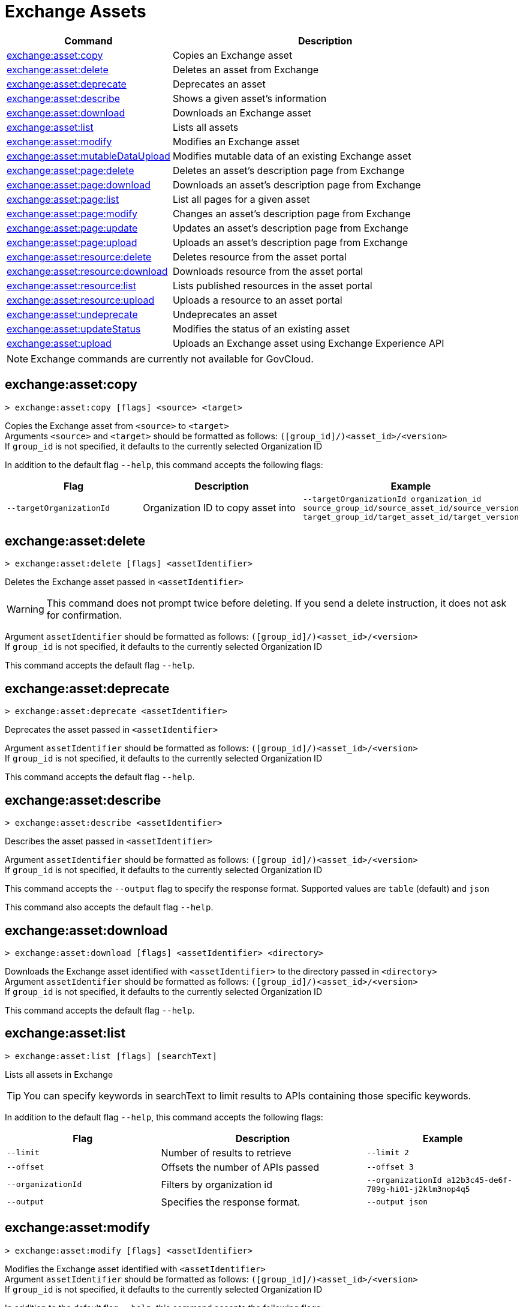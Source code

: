 = Exchange Assets

// tag::summary[]

[%header,cols="35a,65a"]
|===
|Command |Description
// |xref:exchange-assets.adoc#exchange-asset-upload[exchange:asset:upload] | Uploads an Exchange asset
|xref:anypoint-cli::exchange-assets.adoc#exchange-asset-copy[exchange:asset:copy] | Copies an Exchange asset
|xref:anypoint-cli::exchange-assets.adoc#exchange-asset-delete[exchange:asset:delete] | Deletes an asset from Exchange
|xref:anypoint-cli::exchange-assets.adoc#exchange-asset-deprecate[exchange:asset:deprecate] | Deprecates an asset
|xref:anypoint-cli::exchange-assets.adoc#exchange-asset-describe[exchange:asset:describe] | Shows a given asset's information
|xref:anypoint-cli::exchange-assets.adoc#exchange-asset-download[exchange:asset:download] | Downloads an Exchange asset
|xref:anypoint-cli::exchange-assets.adoc#exchange-asset-list[exchange:asset:list] | Lists all assets
|xref:anypoint-cli::exchange-assets.adoc#exchange-asset-modify[exchange:asset:modify] | Modifies an Exchange asset
|xref:anypoint-cli::exchange-assets.adoc#exchange-asset-mutableDataUpload[exchange:asset:mutableDataUpload] | Modifies mutable data of an existing Exchange asset
|xref:anypoint-cli::exchange-assets.adoc#exchange-asset-page-delete[exchange:asset:page:delete] | Deletes an asset's description page from Exchange
|xref:anypoint-cli::exchange-assets.adoc#exchange-asset-page-download[exchange:asset:page:download] | Downloads an asset's description page from Exchange
|xref:anypoint-cli::exchange-assets.adoc#exchange-asset-page-list[exchange:asset:page:list] | List all pages for a given asset
|xref:anypoint-cli::exchange-assets.adoc#exchange-asset-page-modify[exchange:asset:page:modify] | Changes an asset's description page from Exchange
|xref:anypoint-cli::exchange-assets.adoc#exchange-asset-page-update[exchange:asset:page:update] | Updates an asset's description page from Exchange
|xref:anypoint-cli::exchange-assets.adoc#exchange-asset-page-upload[exchange:asset:page:upload] | Uploads an asset's description page from Exchange
|xref:anypoint-cli::exchange-assets.adoc#exchange-asset-resource-delete[exchange:asset:resource:delete] | Deletes resource from the asset portal
|xref:anypoint-cli::exchange-assets.adoc#exchange-asset-resource-download[exchange:asset:resource:download] | Downloads resource from the asset portal
|xref:anypoint-cli::exchange-assets.adoc#exchange-asset-resource-list[exchange:asset:resource:list] | Lists published resources in the asset portal
|xref:anypoint-cli::exchange-assets.adoc#exchange-asset-resource-upload[exchange:asset:resource:upload] | Uploads a resource to an asset portal
|xref:anypoint-cli::exchange-assets.adoc#exchange-asset-undeprecate[exchange:asset:undeprecate] | Undeprecates an asset
|xref:anypoint-cli::exchange-assets.adoc#exchange-asset-updateStatus[exchange:asset:updateStatus] | Modifies the status of an existing asset
|xref:anypoint-cli::exchange-assets.adoc#exchange-asset-upload[exchange:asset:upload] | Uploads an Exchange asset using Exchange Experience API
|===

NOTE: Exchange commands are currently not available for GovCloud.

// end::summary[]

// tag::commands[]

[[exchange-asset-copy]]
== exchange:asset:copy

----
> exchange:asset:copy [flags] <source> <target>
----

Copies the Exchange asset from `<source>` to `<target>` +
Arguments `<source>` and `<target>` should be formatted as follows: `([group_id]/)<asset_id>/<version>` +
If `group_id` is not specified, it defaults to the currently selected Organization ID

In addition to the default flag `--help`, this command accepts the following flags:


[%header,cols="30a,40a,30a"]
|===
| Flag | Description |  Example
|`--targetOrganizationId` | Organization ID to copy asset into | `--targetOrganizationId organization_id source_group_id/source_asset_id/source_version target_group_id/target_asset_id/target_version`
|===


[[exchange-asset-delete]]
== exchange:asset:delete

----
> exchange:asset:delete [flags] <assetIdentifier>
----

Deletes the Exchange asset passed in `<assetIdentifier>`

[WARNING]
This command does not prompt twice before deleting. If you send a delete instruction, it does not ask for confirmation.

Argument `assetIdentifier` should be formatted as follows: `([group_id]/)<asset_id>/<version>` +
If `group_id` is not specified, it defaults to the currently selected Organization ID

This command accepts the default flag `--help`.


[[exchange-asset-deprecate]]
== exchange:asset:deprecate

----
> exchange:asset:deprecate <assetIdentifier>
----

Deprecates the asset passed in `<assetIdentifier>`

Argument `assetIdentifier` should be formatted as follows: `([group_id]/)<asset_id>/<version>` +
If `group_id` is not specified, it defaults to the currently selected Organization ID

This command accepts the default flag `--help`.


[[exchange-asset-describe]]
== exchange:asset:describe

----
> exchange:asset:describe <assetIdentifier>
----

Describes the asset passed in `<assetIdentifier>`

Argument `assetIdentifier` should be formatted as follows: `([group_id]/)<asset_id>/<version>` +
If `group_id` is not specified, it defaults to the currently selected Organization ID

This command accepts the `--output` flag to specify the response format. Supported values are `table` (default) and `json`

This command also accepts the default flag `--help`.


[[exchange-asset-download]]
== exchange:asset:download

----
> exchange:asset:download [flags] <assetIdentifier> <directory>
----

Downloads the Exchange asset identified with `<assetIdentifier>` to the directory passed in `<directory>` +
Argument `assetIdentifier` should be formatted as follows: `([group_id]/)<asset_id>/<version>` +
If `group_id` is not specified, it defaults to the currently selected Organization ID

This command accepts the default flag `--help`.


[[exchange-asset-list]]
== exchange:asset:list

----
> exchange:asset:list [flags] [searchText]
----

Lists all assets in Exchange

[TIP]
You can specify keywords in searchText to limit results to APIs containing those specific keywords.

In addition to the default flag `--help`, this command accepts the following flags:

[%header,cols="30a,40a,30a"]
|===
|Flag | Description |  Example
|`--limit` | Number of results to retrieve | `--limit 2`
|`--offset` | Offsets the number of APIs passed | `--offset 3`
|`--organizationId` | Filters by organization id | `--organizationId a12b3c45-de6f-789g-hi01-j2klm3nop4q5`
| `--output` | Specifies the response format. | `--output json`

|===


[[exchange-asset-modify]]
== exchange:asset:modify

----
> exchange:asset:modify [flags] <assetIdentifier>
----

Modifies the Exchange asset identified with `<assetIdentifier>` +
Argument `assetIdentifier` should be formatted as follows: `([group_id]/)<asset_id>/<version>` +
If `group_id` is not specified, it defaults to the currently selected Organization ID

In addition to the default flag `--help`, this command accepts the following flags:

[%header,cols="30a,40a,30a"]
|===
|Flag | Description |  Example
|`--name` | New asset name  | `--name newName`
|`--tags` | Comma-separated tags for the asset | `--tags tag1,tag2`
|===

[[exchange-asset-mutableDataUpload]]
== exchange:asset:mutableDataUpload

----
> exchange:asset:mutableDataUpload [flags] <assetIdentifier>
----

Modifies the mutable data of an already created asset, including tags, categories, fields, and documentation

Argument `assetIdentifier` should be formatted as follows: `[_<groupID>_]/_<assetID>_/_<version>_` +
If `group_id` is not specified, it defaults to the currently selected Organization ID

In addition to the default flag `--help`, this command accepts the following flags:

[%header,cols="40a,30a,30a"]
|===
| Flag | Description |  Example
| `--docs` | Documentation file (Should specify the "zip" file path) |
`--docs /Users/llucas/Desktop/examples/docs.zip`
| `--categories` | Categories |
`--categories='{"someKey":"value", "anotherKey":"anotherValue"}'`
| `--fields` | Fields |
`--fields='{"someKey":"value", "anotherKey":"anotherValue"}'`
| `--tags` | Tags (comma-separated)|
`--tags api,tag1,tag2`
|===

[[exchange-asset-page-delete]]
== exchange:asset:page:delete

----
> exchange:asset:page:delete [flags] <assetIdentifier> <pageName>
----

Deletes the description page specified in `<pageName>`, for the asset identified with `<assetIdentifier>` 

[WARNING]
This command does not prompt twice before deleting. If you send a delete instruction, it does not ask for confirmation.

[NOTE]
This command only supports published pages.

Argument `assetIdentifier` should be formatted as follows: `([group_id]/)<asset_id>/<version>` +
If `group_id` is not specified, it defaults to the currently selected Organization ID 

This command accepts the default flag `--help`.

[[exchange-asset-page-download]]
== exchange:asset:page:download

----
> exchange:asset:page:download [flags] <assetIdentifier> <directory> [pageName]
----

Downloads the description page specified in `<pageName>` for the Exchange asset identified with `<assetIdentifier>` to the directory passed in `<directory>` +
If [pageName] is not specified, this command downloads all pages.

[NOTE]
This command only supports published pages.

Argument `assetIdentifier` should be formatted as follows: `([group_id]/)<asset_id>/<version>` +
If `group_id` is not specified, it defaults to the currently selected Organization ID +
The description page is downloaded in Markdown format.

This command accepts the default flag `--help`.

[[exchange-asset-page-list]]
== exchange:asset:page:list

----
> exchange:asset:page:list <assetIdentifier>
----

Lists all pages for the asset passed in `<assetIdentifier>` +
Argument `assetIdentifier` should be formatted as follows: `([group_id]/)<asset_id>/<version>` +
If `group_id` is not specified, it defaults to the currently selected Organization ID

[NOTE]
This command only supports published pages.

This command accepts the `--output` flag to specify the response format. Supported values are `table` (default) and `json`

This command also accepts the default flag `--help`.

[[exchange-asset-page-modify]]
== exchange:asset:page:modify

----
> exchange:asset:page:modify [flags] <assetIdentifier> <pageName>
----

Modifies the description page specified in `<pageName>`, for the Exchange asset identified with `<assetIdentifier>`

[NOTE]
This command only supports published pages.

Argument `assetIdentifier` should be formatted as follows: `([group_id]/)<asset_id>/<version>` +
If `group_id` is not specified, it defaults to the currently selected Organization ID

This command accepts the `--name` flag to set a new asset page name.

This command also accepts the default flag `--help`.

[[exchange-asset-page-update]]
== exchange:asset:page:update

----
> exchange:asset:page:update [flags] <assetIdentifier> <pageName> <mdPath>
----

Updates the content of an asset description page from the path passed in `<mdPath>` using the name specified in `<pageName>` to the Exchange asset identified with `<assetIdentifier>` +
Naming the page "home" makes the updated page the main description page for the Exchange asset.

[CAUTION]
This command publishes all active drafts as part of the operation.

Argument `assetIdentifier` should be formatted as follows: `[group_id]/<asset_id>/<version>` +
If `group_id` is not specified, it defaults to the currently selected Organization ID 

This command accepts the default flag `--help`.


[[exchange-asset-page-upload]]
== exchange:asset:page:upload

----
> exchange:asset:page:upload [flags] <assetIdentifier> <pageName> <mdPath>
----

Uploads an asset description page from the path passed in `<mdPath>` using the name specified in `<pageName>` to the Exchange asset identified with `<assetIdentifier>` +
Naming the page "home" makes the uploaded page the main description page for the Exchange asset.

[CAUTION]
This command publishes all active drafts as part of the operation.

Argument `assetIdentifier` should be formatted as follows: `[group_id]/<asset_id>/<version>` +
If `group_id` is not specified, it defaults to the currently selected Organization ID 

This command accepts the default flag `--help`.

[[exchange-asset-resource-delete]]
== exchange:asset:resource:delete

----
> exchange:asset:resource:delete [flags] <assetIdentifier> <resourcePath>
----

Deletes the resource specified in `<resourcePath>` from the asset portal of the asset specified in `<assetIdentifier>` by publishing a new portal in which `resourcePath` has been deleted.

Argument `<assetIdentifier>` should be formatted as follows: `[group_id]/<asset_id>/<version>` +
If `group_id` is not specified, it defaults to the currently selected Organization ID

Argument `<resourcePath>` must be a published resource +
You can list all published resources using the <<exchange-asset-resource-list,asset resource list>> command.

[CAUTION]
This command publishes all active drafts as part of the operation.

This command accepts the default flag `--help`.

[[exchange-asset-resource-download]]
== exchange:asset:resource:download

----
> exchange:asset:resource:download [flags] <assetIdentifier> <resourcePath> <filePath>
----

Downloads the published resource specified in `<resourcePath>` from the asset portal of the asset specified in `<assetIdentifier>` to the file specified in `<filePath>`

Argument `assetIdentifier` should be formatted as follows: `[group_id]/<asset_id>/<version>` +
If `group_id` is not specified, it defaults to the currently selected Organization ID

Argument `<resourcePath>` must be a published resource +
You can list all published resources using the <<exchange-asset-resource-list,asset resource list>> command.

[NOTE]
This command only supports published resources.

This command accepts the default flag `--help`.

[[exchange-asset-resource-list]]
== exchange:asset:resource:list

----
> exchange:asset:resource:list [flags] <assetIdentifier>
----

Lists the resources in the asset portal of the asset specified in `<assetIdentifier>`

Argument `assetIdentifier` should be formatted as follows: `[group_id]/<asset_id>/<version>` +
If `group_id` is not specified, it defaults to the currently selected Organization ID

[NOTE]
This command lists published resources by default. 

This command accepts the `--draft` flag to list non-published resources in the asset portal.

Prompt the `--output` flag to specify the response format. Supported values are `table` (default) and `json`.

This command also accepts the default flag `--help`.

[[exchange-asset-resource-upload]]
== exchange:asset:resource:upload

----
> exchange:asset:resource:upload [flags] <assetIdentifier> <filepath>
----

Uploads the resource specified in `<filepath>` to a page in the asset portal described in `<assetIdentifier>`

You can use this command for any page of your `<assetIdentifier>` asset +
Supported file extensions for `<filepath>` are: `jpeg`, `jpg`, `jpe`, `gif`, `bmp`, `png`, `webp`, `ico`, `svg`, `tiff`, `tif`

The argument `assetIdentifier` should be formatted as follows: `[group_id]/<asset_id>/<version>` +
If `group_id` is not specified, it defaults to the currently selected Organization ID

The successful output command will be a markdown codesnippet.

This command accepts  the default flag `--help`.

[[exchange-asset-undeprecate]]
== exchange:asset:undeprecate

----
> exchange:asset:undeprecate <assetIdentifier>
----

Undeprecates the asset passed in `<assetIdentifier>`

Argument `assetIdentifier` should be formatted as follows: `([group_id]/)<asset_id>/<version>` +
If `group_id` is not specified, it defaults to the currently selected Organization ID

This command accepts the default flag `--help`.

[[exchange-asset-updateStatus]]
== exchange:asset:updateStatus

----
> exchange:asset:updateStatus [flags] <assetIdentifier>
----

Modifies the status of an already created asset

Argument `assetIdentifier` should be formatted as follows: `([group_id]/)<asset_id>/<version>` +
If `group_id` is not specified, it defaults to the currently selected Organization ID

In addition to the default flag `--help`, this command accepts the following flags:


[%header,cols="40a,30a,30a"]
|===
| Flag | Description |  Example
| `--status` | Asset status

Supported Values:

* `published`
* `deprecated` |

`--status deprecated`

|===

Valid transitions are:

[%header,cols="30a,30a"]
|===
| From | To
| `development` | `published`
| `published` | `deprecated`
| `deprecated` | `published`
|===

NOTE: the `published` state corresponds to the `stable` state

// tag::exchange-asset-upload[]
[[exchange-asset-upload]]
== exchange:asset:upload

----
> exchange:asset:upload [flags] <assetIdentifier>
----

Uploads a rest-api, soap-api, http-api, raml-fragment, custom, app, template, example, policy, extension, external-library, connector asset, or ruleset using the ID passed in `<assetIdentifier>` 

Argument `assetIdentifier` should be formatted as follows: `([group_id]/)<asset_id>/<version>` +
If `group_id` is not specified, it defaults to the currently selected Organization ID

In addition to the default flag `--help`, this command accepts the following flags:


[%header,cols="30a,60a,40a"]
|===
| Flag | Description | Example
| `--categories` | Categories (value should be a string in JSON format)
| `--categories '{"Department": "IT"}'`
| `--dependencies` | Asset dependencies (comma-separated) 
| `--dependencies groupID:assetID:version,groupID2:assetID:version`
| `--description` | Asset description | `--description "RAML"`
| `--files` | Asset file, identified as `classifier.packaging` or `packaging` and its file path + 
To send multiple files, you can use the same flag multiple times. +
An exception to this is when you upload ruleset documentation with a ruleset. Both sets of classifiers and packaging options must be entered in a single `--files` flag |
To upload a POM file and a RAML specification:

`--files'{"pom.xml": "directory/pom-file.xml"}' --files='{"raml.raml": "./my-api.raml"}'`

To upload a ruleset and its documentation:

`anypoint-cli-v4 exchange asset upload my-auth-best-practices/1.0.0 --name "My Best Practices Ruleset" --description "This ruleset enforces my best practices for APIs." --files='{"ruleset.yaml":"/myRulesetFolder/mynewruleset.yaml","docs.zip":"/myRulesetFolder/ruleset.doc.zip"}'`
| `--fields` | Fields (value should be a string in JSON format)
| `--fields '{"releaseDate": "2020-01-01T20:00:00.000Z"}'`
| `--keywords` | Keywords (comma-separated) 
| `--keywords raml,rest-api,someKeyword`
| `--name` | Asset name (required if no pom file is specified) 
| `--name "Raml Asset"`
| `--properties` | Asset properties +
 The file of the specified "mainFile" property must be in the uploaded zip file on the root path. The file cannot be in a subfolder.
| `--properties='{"apiVersion":"v1", "mainFile": "api.raml"}'`
| `--status` | Asset status +
 Supported Values:

* `development`
* `published` (default)
| `--status development`
| `--tags` | Tags (comma-separated) |`-- tags api,tag1,tag2`
| `--type` | Asset type

Required if no file is specified.

Supported Values:

* `rest-api`
* `soap-api`
* `http-api`
* `raml-fragment`
* `custom`
* `connector`
* `template`
* `example`
* `policy`
* `app`
* `extension`
* `external-library`
* `ruleset`

If it is uploaded, the type is inferred from the classifier of the file 

Depending on the type of asset, some possible classifier values are:

* REST API
** `oas`  (with `zip`, `yaml`, or `json` as packaging)
** `raml` (with `zip` or `raml` as packaging)
* RAML Fragment
** `raml-fragment` (with `zip` or `raml` as packaging)
* SOAP API
** `wsdl` (with `zip`, `wsld`, or `xml` as packaging)
* Custom
** `custom`
** `docs` (with `doc.zip` as packaging)
* Application
** `mule-application` (with `jar` as packaging)
* Policy
** `mule-policy` (with `jar` as packaging) + `policy-definition` (with `yaml` as packaging)
* Example
** `mule-application-example` (with `jar` as packaging)
* Template
** `mule-application-template` (with `jar` as packaging)
* Extension
** `mule-plugin` (with `jar` as packaging)
* Connector
** `studio-plugin` (with `zip` as packaging) + file with no classifier and packaging `jar`
* External Library
** `external-library` (with `jar` as packaging) 
* Ruleset
** `ruleset`  (with `zip` or `yaml` as packaging)
| `--type rest-api`
|===

// end::exchange-asset-upload[]


// == exchange:asset:upload

// ----
// > exchange:asset:upload [options] <assetIdentifier> [filePath]
// ----

// This command uploads an OAS, RAML, WSDL, HTTP, or custom asset using the IDs passed in `<assetIdentifier>`. +
// If `<filePath>` points to a ZIP archive file, that archive must include an `exchange.json` file describing the asset. +
// Argument `assetIdentifier` should be formatted as follows: `<group_id>/<asset_id>/<version>`.

// Besides the default `--help` and `-o`/`--output` options, this command also accepts:

// [%header,cols="30a,40a,30a"]
// |===
// | Command | Description |  Example
// | `--apiVersion` | Asset API version .4+<.<|
// `exchange:asset:upload --apiVersion 1.0 --name testProject --classifier custom`

// `exchange:asset:upload --mainFile 'api.yml'`
// | `--name` |Asset name
// | `--mainFile` | Main file of the API asset
// | `--classifier` | Valid asset classifiers are `oas`, `raml`, `wsdl`, `http`, and `custom`.
// |===



// end::commands[]
